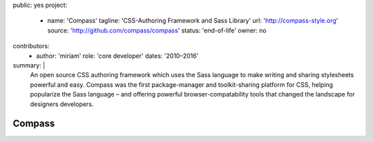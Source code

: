 public: yes
project:
  - name: 'Compass'
    tagline: 'CSS-Authoring Framework and Sass Library'
    url: 'http://compass-style.org'
    source: 'http://github.com/compass/compass'
    status: 'end-of-life'
    owner: no
contributors:
  - author: 'miriam'
    role: 'core developer'
    dates: '2010–2016'
summary: |
  An open source CSS authoring framework
  which uses the Sass language
  to make writing and sharing stylesheets powerful and easy.
  Compass was the first package-manager
  and toolkit-sharing platform for CSS,
  helping popularize the Sass language –
  and offering powerful browser-compatability tools
  that changed the landscape for designers developers.


Compass
=======
